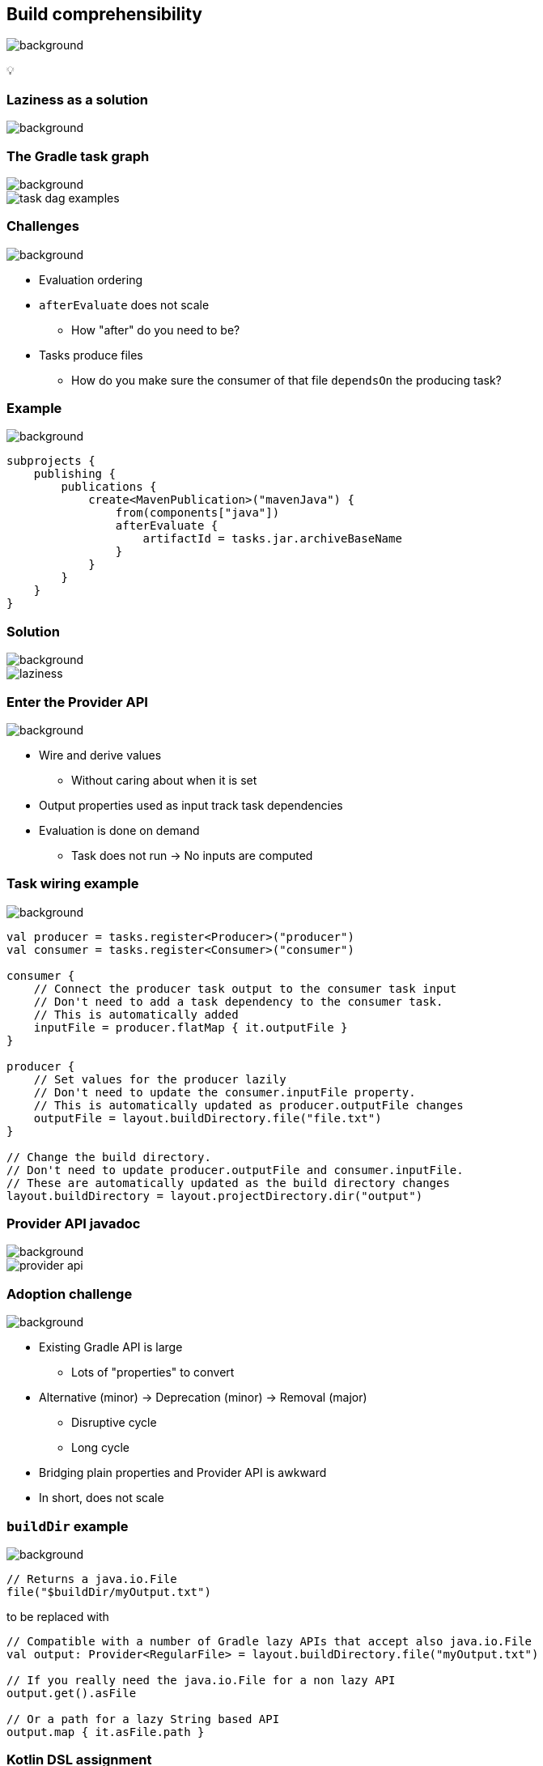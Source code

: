 [background-color="#02303a"]
== Build comprehensibility
image::gradle/bg-6.png[background, size=cover]

&#x1F4A1;

[background-color="#02303a"]
=== Laziness as a solution
image::gradle/bg-6.png[background, size=cover]

=== The Gradle task graph
image::gradle/bg-6.png[background, size=cover]

image::task-dag-examples.png[]

=== Challenges
image::gradle/bg-6.png[background, size=cover]

[%step]
* Evaluation ordering
* `afterEvaluate` does not scale
** How "after" do you need to be?
* Tasks produce files
** How do you make sure the consumer of that file `dependsOn` the producing task?

=== Example
image::gradle/bg-6.png[background, size=cover]

```kotlin
subprojects {
    publishing {
        publications {
            create<MavenPublication>("mavenJava") {
                from(components["java"])
                afterEvaluate {
                    artifactId = tasks.jar.archiveBaseName
                }
            }
        }
    }
}
```

=== Solution
image::gradle/bg-6.png[background, size=cover]

image::laziness.png[]

=== Enter the Provider API
image::gradle/bg-6.png[background, size=cover]

[%step]
* Wire and derive values
** Without caring about when it is set
* Output properties used as input track task dependencies
* Evaluation is done on demand
** Task does not run -> No inputs are computed

[%notitle]
=== Task wiring example
image::gradle/bg-6.png[background, size=cover]

```kotlin
val producer = tasks.register<Producer>("producer")
val consumer = tasks.register<Consumer>("consumer")

consumer {
    // Connect the producer task output to the consumer task input
    // Don't need to add a task dependency to the consumer task.
    // This is automatically added
    inputFile = producer.flatMap { it.outputFile }
}

producer {
    // Set values for the producer lazily
    // Don't need to update the consumer.inputFile property.
    // This is automatically updated as producer.outputFile changes
    outputFile = layout.buildDirectory.file("file.txt")
}

// Change the build directory.
// Don't need to update producer.outputFile and consumer.inputFile.
// These are automatically updated as the build directory changes
layout.buildDirectory = layout.projectDirectory.dir("output")
```

[%notitle]
=== Provider API javadoc
image::gradle/bg-6.png[background, size=cover]

image::provider-api.png[]

=== Adoption challenge
image::gradle/bg-6.png[background, size=cover]

[%step]
* Existing Gradle API is large
** Lots of "properties" to convert
* Alternative (minor) -> Deprecation (minor) -> Removal (major)
** Disruptive cycle
** Long cycle
* Bridging plain properties and Provider API is awkward
* In short, does not scale

=== `buildDir` example
image::gradle/bg-6.png[background, size=cover]

```kotlin
// Returns a java.io.File
file("$buildDir/myOutput.txt")
```
to be replaced with
```kotlin
// Compatible with a number of Gradle lazy APIs that accept also java.io.File
val output: Provider<RegularFile> = layout.buildDirectory.file("myOutput.txt")

// If you really need the java.io.File for a non lazy API
output.get().asFile

// Or a path for a lazy String based API
output.map { it.asFile.path }
```

=== Kotlin DSL assignment
image::gradle/bg-6.png[background, size=cover]

```kotlin
interface Extension {
    val description: Property<String>
}

// register "extension" with type Extension
extension {
    // Using the set() method call
    description.set("Hello Property")
    // Using lazy property assignment
    description = "Hello Property"
}
```

=== Provider API migration
image::gradle/bg-6.png[background, size=cover]

[%step]
* Do a large scale migration of Gradle APIs in Gradle 9.0
* Supported by automatic conversion for plugins
* Requires polishing the Provider API itself
* Does not resolve the adoption by community plugins

[background-color="#02303a"]
=== Modeling
image::gradle/bg-6.png[background, size=cover]

=== Raising the abstraction
image::gradle/bg-6.png[background, size=cover]

[%step]
* Gradle has an amazing execution model
* But leveraging it requires expertise
* Common use cases are not always easy to express

=== Adding a test suite
image::gradle/bg-6.png[background, size=cover]

```kotlin
sourceSets {
    create("intTest") {
        compileClasspath += sourceSets.main.get().output
        runtimeClasspath += sourceSets.main.get().output
    }
}

val intTestImplementation by configurations.getting {
    extendsFrom(configurations.implementation.get())
}

configurations["intTestRuntimeOnly"].extendsFrom(configurations.runtimeOnly.get())

dependencies {
    intTestImplementation("junit:junit:4.13")
}
```

=== Modern test suite
image::gradle/bg-6.png[background, size=cover]

```kotlin
testing {
    suites {
        val integrationTest by registering(JvmTestSuite::class) {
            dependencies {
                implementation(project())
            }
        }
    }
}
```

=== Going further with dependency declarations
image::gradle/bg-6.png[background, size=cover]

* Introduce a `dependencies` block
[%step]
** That can be reused in different contexts
** Where configuration names are the same _but contextual_
** Matches patterns from other ecosystems like Android or Kotlin

=== Kotlin Multi platform example
image::gradle/bg-6.png[background, size=cover]

```kotlin
kotlin {
    sourceSets {
        val commonMain by getting {
            dependencies {
                // kotlinx.coroutines will be available in all source sets
                implementation("org.jetbrains.kotlinx:kotlinx-coroutines-core:1.7.3")
            }
        }
        val androidMain by getting {
            dependencies {}
        }
        val iosMain by getting {
            dependencies {
                // SQLDelight will be available only in the iOS source set, but not in Android or common
                implementation("com.squareup.sqldelight:native-driver:2.0.0")
            }
        }
    }
}
```